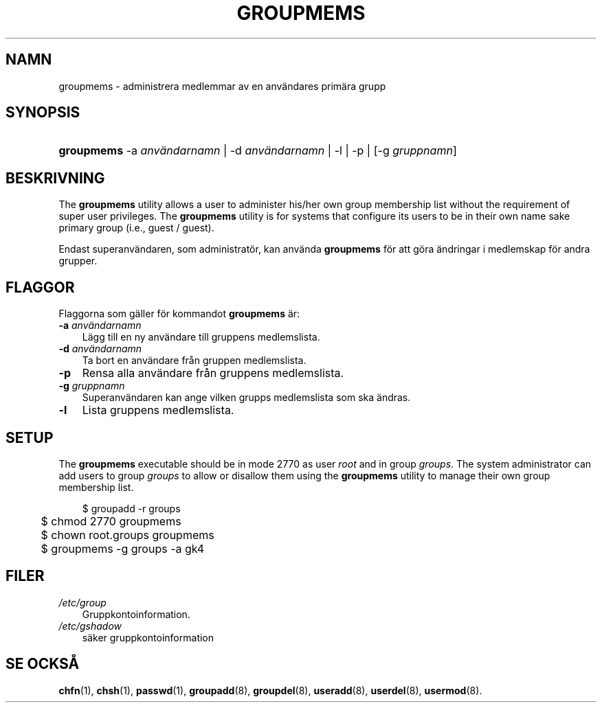 .\"     Title: groupmems
.\"    Author: 
.\" Generator: DocBook XSL Stylesheets v1.70.1 <http://docbook.sf.net/>
.\"      Date: 20.07.2006
.\"    Manual: Systemhanteringskommandon
.\"    Source: Systemhanteringskommandon
.\"
.TH "GROUPMEMS" "8" "20\-07\-2006" "Systemhanteringskommandon" "Systemhanteringskommandon"
.\" disable hyphenation
.nh
.\" disable justification (adjust text to left margin only)
.ad l
.SH "NAMN"
groupmems \- administrera medlemmar av en användares primära grupp
.SH "SYNOPSIS"
.HP 10
\fBgroupmems\fR \-a\ \fIanvändarnamn\fR | \-d\ \fIanvändarnamn\fR | \-l | \-p | [\-g\ \fIgruppnamn\fR] 
.SH "BESKRIVNING"
.PP
The
\fBgroupmems\fR
utility allows a user to administer his/her own group membership list without the requirement of super user privileges. The
\fBgroupmems\fR
utility is for systems that configure its users to be in their own name sake primary group (i.e., guest / guest).
.PP
Endast superanvändaren, som administratör, kan använda
\fBgroupmems\fR
för att göra ändringar i medlemskap för andra grupper.
.SH "FLAGGOR"
.PP
Flaggorna som gäller för kommandot
\fBgroupmems\fR
är:
.TP 3n
\fB\-a\fR \fIanvändarnamn\fR
Lägg till en ny användare till gruppens medlemslista.
.TP 3n
\fB\-d\fR \fIanvändarnamn\fR
Ta bort en användare från gruppen medlemslista.
.TP 3n
\fB\-p\fR
Rensa alla användare från gruppens medlemslista.
.TP 3n
\fB\-g\fR \fIgruppnamn\fR
Superanvändaren kan ange vilken grupps medlemslista som ska ändras.
.TP 3n
\fB\-l\fR
Lista gruppens medlemslista.
.SH "SETUP"
.PP
The
\fBgroupmems\fR
executable should be in mode
2770
as user
\fIroot\fR
and in group
\fIgroups\fR. The system administrator can add users to group
\fIgroups\fR
to allow or disallow them using the
\fBgroupmems\fR
utility to manage their own group membership list.
.sp
.RS 3n
.nf
	$ groupadd \-r groups
	$ chmod 2770 groupmems
	$ chown root.groups groupmems
	$ groupmems \-g groups \-a gk4
    
.fi
.RE
.SH "FILER"
.TP 3n
\fI/etc/group\fR
Gruppkontoinformation.
.TP 3n
\fI/etc/gshadow\fR
säker gruppkontoinformation
.SH "SE OCKSÅ"
.PP
\fBchfn\fR(1),
\fBchsh\fR(1),
\fBpasswd\fR(1),
\fBgroupadd\fR(8),
\fBgroupdel\fR(8),
\fBuseradd\fR(8),
\fBuserdel\fR(8),
\fBusermod\fR(8).
